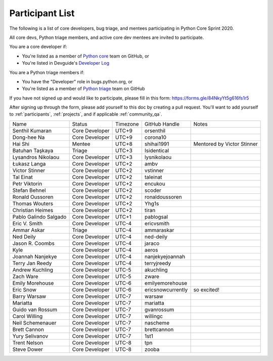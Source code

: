 .. _participants:

Participant List
================

The following is a list of core developers, bug triage, and mentees participating
in Python Core Sprint 2020.

.. seealso::

   :ref:`projects` for the list of sprint projects.


All core devs, Python triage members, and active core dev mentees are invited to participate.

You are a core developer if:

- You're listed as a member of `Python core <https://github.com/orgs/python/teams/python-core/members>`_
  team on GitHub, or

- You're listed in Devguide's `Developer Log <https://devguide.python.org/developers/>`_

You are a Python triage members if:

- You have the "Developer" role in bugs.python.org, or

- You're listed as a member of `Python triage <https://github.com/orgs/python/teams/python-triage/members>`_
  team on GitHub

If you have not signed up and would like to participate, please fill in this form:
https://forms.gle/84NkyYt5g616fs1r5

After signing up through the form, please add yourself to this doc by
creating a pull request. You'll want to add yourself to :ref:`participants`,
:ref:`projects`, and if applicable :ref:`community_qa`.

.. seealso::

   `Timezone converter <https://www.timeanddate.com/worldclock/converter.html?iso=20200910T170000&p1=3911&p2=3910&p3=3905&p4=3904&p5=3903&p6=3918&p7=3919&p8=3920&p9=3921&p10=3922>`_.

+------------------------+-------------------+-----------+-------------------+--------------------------------------+
| Name                   | Status            | Timezone  | GitHub Handle     | Notes                                |
+------------------------+-------------------+-----------+-------------------+--------------------------------------+
| Senthil Kumaran        | Core Developer    | UTC+9     | orsenthil         |                                      |
+------------------------+-------------------+-----------+-------------------+--------------------------------------+
| Dong-hee Na            | Core Developer    | UTC+9     | corona10          |                                      |
+------------------------+-------------------+-----------+-------------------+--------------------------------------+
| Hai Shi                | Mentee            | UTC+8     | shihai1991        | Mentored by Victor Stinner           |
+------------------------+-------------------+-----------+-------------------+--------------------------------------+
| Batuhan Taşkaya        | Triage            | UTC+3     | Isidentical       |                                      |
+------------------------+-------------------+-----------+-------------------+--------------------------------------+
| Lysandros Nikolaou     | Core Developer    | UTC+3     | lysnikolaou       |                                      |
+------------------------+-------------------+-----------+-------------------+--------------------------------------+
| Łukasz Langa           | Core Developer    | UTC+2     | ambv              |                                      |
+------------------------+-------------------+-----------+-------------------+--------------------------------------+
| Victor Stinner         | Core Developer    | UTC+2     | vstinner          |                                      |
+------------------------+-------------------+-----------+-------------------+--------------------------------------+
| Tal Einat              | Core Developer    | UTC+2     | taleinat          |                                      |
+------------------------+-------------------+-----------+-------------------+--------------------------------------+
| Petr Viktorin          | Core Developer    | UTC+2     | encukou           |                                      |
+------------------------+-------------------+-----------+-------------------+--------------------------------------+
| Stefan Behnel          | Core Developer    | UTC+2     | scoder            |                                      |
+------------------------+-------------------+-----------+-------------------+--------------------------------------+
| Ronald Oussoren        | Core Developer    | UTC+2     | ronaldoussoren    |                                      |
+------------------------+-------------------+-----------+-------------------+--------------------------------------+
| Thomas Wouters         | Core Developer    | UTC+2     | Yhg1s             |                                      |
+------------------------+-------------------+-----------+-------------------+--------------------------------------+
| Christian Heimes       | Core Developer    | UTC+2     | tiran             |                                      |
+------------------------+-------------------+-----------+-------------------+--------------------------------------+
| Pablo Galindo Salgado  | Core Developer    | UTC+1     | pablogsal         |                                      |
+------------------------+-------------------+-----------+-------------------+--------------------------------------+
| Eric V. Smith          | Core Developer    | UTC-4     | ericvsmith        |                                      |
+------------------------+-------------------+-----------+-------------------+--------------------------------------+
| Ammar Askar            | Triage            | UTC-4     | ammaraskar        |                                      |
+------------------------+-------------------+-----------+-------------------+--------------------------------------+
| Ned Deily              | Core Developer    | UTC-4     | ned-deily         |                                      |
+------------------------+-------------------+-----------+-------------------+--------------------------------------+
| Jason R. Coombs        | Core Developer    | UTC-4     | jaraco            |                                      |
+------------------------+-------------------+-----------+-------------------+--------------------------------------+
| Kyle                   | Core Developer    | UTC-4     | aeros             |                                      |
+------------------------+-------------------+-----------+-------------------+--------------------------------------+
| Joannah Nanjekye       | Core Developer    | UTC-4     | nanjekyejoannah   |                                      |
+------------------------+-------------------+-----------+-------------------+--------------------------------------+
| Terry Jan Reedy        | Core Developer    | UTC-4     | terryjreedy       |                                      |
+------------------------+-------------------+-----------+-------------------+--------------------------------------+
| Andrew Kuchling        | Core Developer    | UTC-5     | akuchling         |                                      |
+------------------------+-------------------+-----------+-------------------+--------------------------------------+
| Zach Ware              | Core Developer    | UTC-5     | zware             |                                      |
+------------------------+-------------------+-----------+-------------------+--------------------------------------+
| Emily Morehouse        | Core Developer    | UTC-6     | emilyemorehouse   |                                      |
+------------------------+-------------------+-----------+-------------------+--------------------------------------+
| Eric Snow              | Core Developer    | UTC-6     | ericsnowcurrently | so excited!                          |
+------------------------+-------------------+-----------+-------------------+--------------------------------------+
| Barry Warsaw           | Core Developer    | UTC-7     | warsaw            |                                      |
+------------------------+-------------------+-----------+-------------------+--------------------------------------+
| Mariatta               | Core Developer    | UTC-7     | mariatta          |                                      |
+------------------------+-------------------+-----------+-------------------+--------------------------------------+
| Guido van Rossum       | Core Developer    | UTC-7     | gvanrossum        |                                      |
+------------------------+-------------------+-----------+-------------------+--------------------------------------+
| Carol Willing          | Core Developer    | UTC-7     | willingc          |                                      |
+------------------------+-------------------+-----------+-------------------+--------------------------------------+
| Neil Schemenauer       | Core Developer    | UTC-7     | nascheme          |                                      |
+------------------------+-------------------+-----------+-------------------+--------------------------------------+
| Brett Cannon           | Core Developer    | UTC-7     | brettcannon       |                                      |
+------------------------+-------------------+-----------+-------------------+--------------------------------------+
| Yury Selivanov         | Core Developer    | UTC-7     | 1st1              |                                      |
+------------------------+-------------------+-----------+-------------------+--------------------------------------+
| Trent Nelson           | Core Developer    | UTC-8     | tpn               |                                      |
+------------------------+-------------------+-----------+-------------------+--------------------------------------+
| Steve Dower            | Core Developer    | UTC-8     | zooba             |                                      |
+------------------------+-------------------+-----------+-------------------+--------------------------------------+

